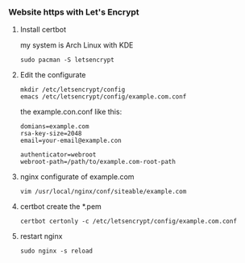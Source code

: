 *** Website https with Let's Encrypt
**** Install certbot
     my system is Arch Linux with KDE
     #+BEGIN_SRC shell
       sudo pacman -S letsencrypt
     #+END_SRC
**** Edit the configurate
     #+BEGIN_SRC shell
       mkdir /etc/letsencrypt/config
       emacs /etc/letsencrypt/config/example.com.conf
     #+END_SRC
     the example.con.conf like this:
     #+BEGIN_SRC shell
       domians=example.com
       rsa-key-size=2048
       email=your-email@example.con

       authenticator=webroot
       webroot-path=/path/to/example.com-root-path
     #+END_SRC
**** nginx configurate of example.com
     #+BEGIN_SRC shell
       vim /usr/local/nginx/conf/siteable/example.com
     #+END_SRC
**** certbot create the *.pem
     #+BEGIN_SRC shell
       certbot certonly -c /etc/letsencrypt/config/example.com.conf
     #+END_SRC
**** restart nginx
     #+BEGIN_SRC shell
       sudo nginx -s reload
     #+END_SRC

